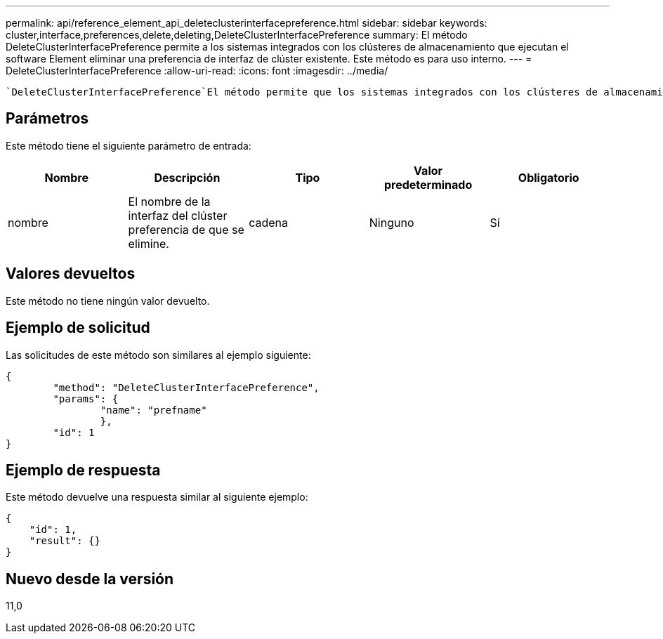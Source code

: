 ---
permalink: api/reference_element_api_deleteclusterinterfacepreference.html 
sidebar: sidebar 
keywords: cluster,interface,preferences,delete,deleting,DeleteClusterInterfacePreference 
summary: El método DeleteClusterInterfacePreference permite a los sistemas integrados con los clústeres de almacenamiento que ejecutan el software Element eliminar una preferencia de interfaz de clúster existente. Este método es para uso interno. 
---
= DeleteClusterInterfacePreference
:allow-uri-read: 
:icons: font
:imagesdir: ../media/


[role="lead"]
 `DeleteClusterInterfacePreference`El método permite que los sistemas integrados con los clústeres de almacenamiento que ejecutan el software Element eliminen una preferencia de interfaz del clúster existente. Este método es para uso interno.



== Parámetros

Este método tiene el siguiente parámetro de entrada:

|===
| Nombre | Descripción | Tipo | Valor predeterminado | Obligatorio 


 a| 
nombre
 a| 
El nombre de la interfaz del clúster preferencia de que se elimine.
 a| 
cadena
 a| 
Ninguno
 a| 
Sí

|===


== Valores devueltos

Este método no tiene ningún valor devuelto.



== Ejemplo de solicitud

Las solicitudes de este método son similares al ejemplo siguiente:

[listing]
----
{
	"method": "DeleteClusterInterfacePreference",
	"params": {
		"name": "prefname"
		},
	"id": 1
}
----


== Ejemplo de respuesta

Este método devuelve una respuesta similar al siguiente ejemplo:

[listing]
----
{
    "id": 1,
    "result": {}
}
----


== Nuevo desde la versión

11,0

